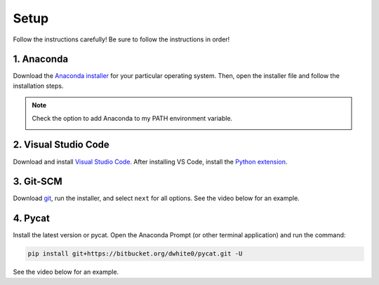 Setup  
=========


Follow the instructions carefully!
Be sure to follow the instructions in order!


1. Anaconda
---------------
Download the `Anaconda installer <https://www.anaconda.com/products/individual#Downloads>`_ for your particular operating system. Then, open the installer file and follow the installation steps.

.. note::

   Check the option to add Anaconda to my PATH environment variable.

   .. image:: images/anaconda_new.png
      :alt: anaconda
      :scale: 60 %
      :align: center


2. Visual Studio Code
----------------------
Download and install `Visual Studio Code <https://code.visualstudio.com/Download>`_. After installing VS Code, install the `Python extension <https://marketplace.visualstudio.com/items?itemName=ms-python.python>`_.

3. Git-SCM
-----------
Download `git <https://git-scm.com/downloads>`_, run the installer, and select ``next`` for all options. See the video below for an example.

.. raw:: html

   <video class="align-center" width="480" controls>
   <source src="_static/git_edit.mp4" type="video/mp4">
   Your browser does not support HTML video.
   </video>
   <p> </p>


4. Pycat
---------
Install the latest version or pycat. Open the Anaconda Prompt (or other terminal application) and run the command:

.. code:: bash

   pip install git+https://bitbucket.org/dwhite0/pycat.git -U


See the video below for an example.

.. raw:: html

   <video class="align-center" width="480" controls>
   <source src="_static/pycat_edit.mp4" type="video/mp4">
   Your browser does not support HTML video.
   </video>
   <p> </p>
